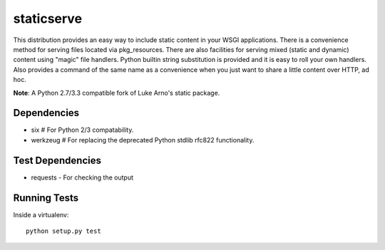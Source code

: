 staticserve
=============

.. image:: https://travis-ci.org/pydanny/staticserve.png
   :alt: Build Status
   :target: https://travis-ci.org/pydanny/staticserve
.. image:: https://pypip.in/v/staticserve/badge.png
   :target: https://crate.io/packages/staticserve/
.. image:: https://pypip.in/d/staticserve/badge.png
   :target: https://crate.io/packages/staticserve/

This distribution provides an easy way to include static content
in your WSGI applications. There is a convenience method for serving
files located via pkg_resources. There are also facilities for serving
mixed (static and dynamic) content using "magic" file handlers.
Python builtin string substitution is provided and it is easy to roll
your own handlers. Also provides a command of the same name as a convenience
when you just want to share a little content over HTTP, ad hoc.

**Note**: A Python 2.7/3.3 compatible fork of Luke Arno's static package.

Dependencies
------------

* six  # For Python 2/3 compatability.
* werkzeug  # For replacing the deprecated Python stdlib rfc822 functionality.


Test Dependencies
------------------

* requests - For checking the output


Running Tests
---------------

Inside a virtualenv::

    python setup.py test